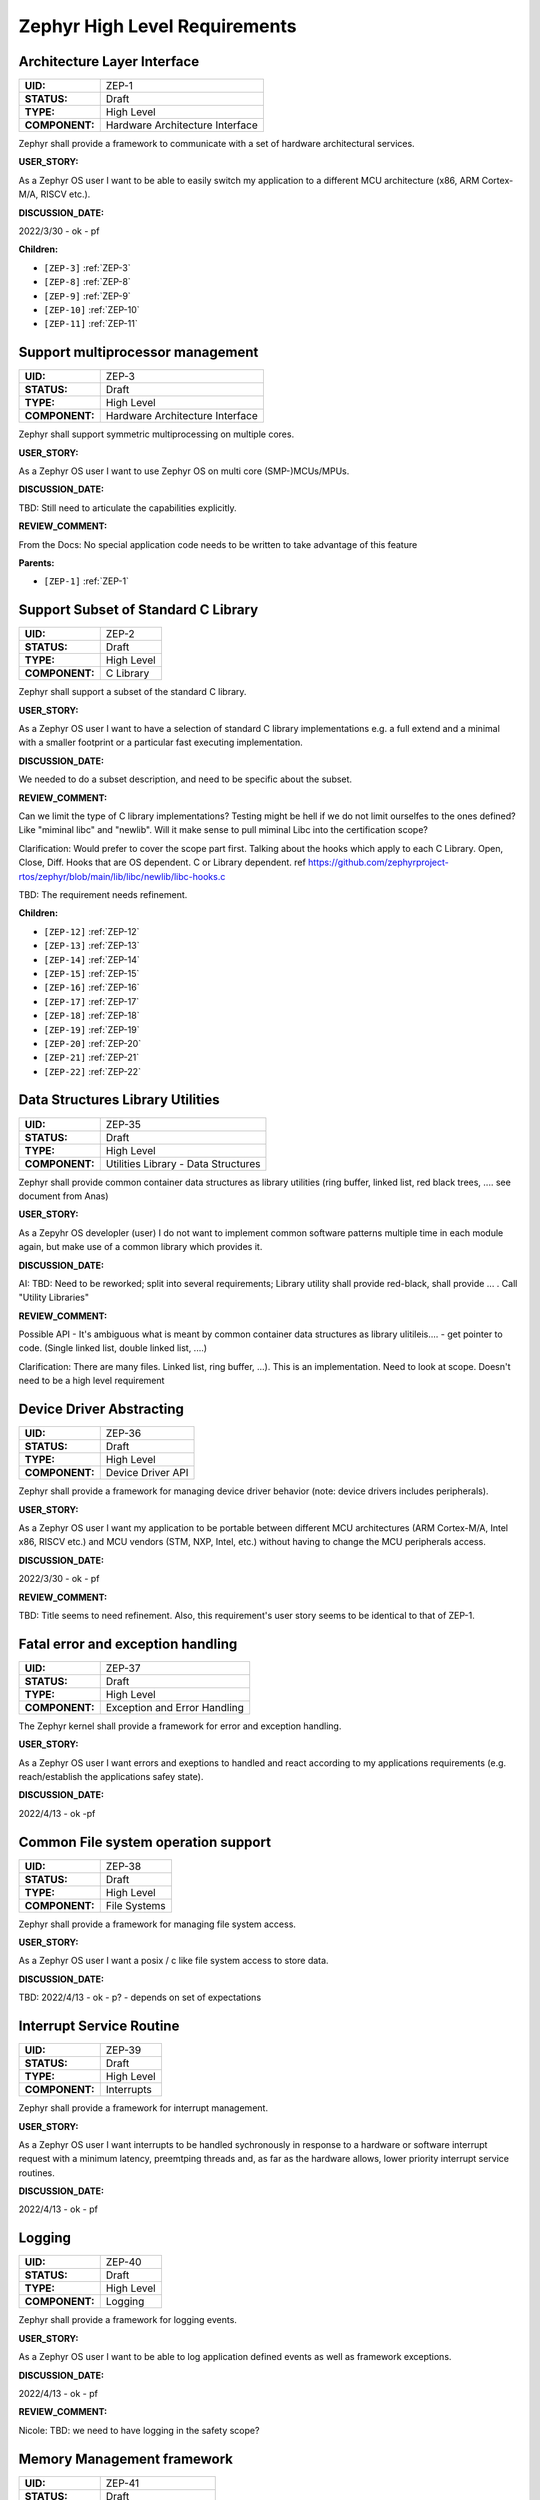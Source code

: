 Zephyr High Level Requirements
##############################

.. _ZEP-1:

Architecture Layer Interface
============================

.. list-table::
    :align: left
    :header-rows: 0

    * - **UID:**
      - ZEP-1
    * - **STATUS:**
      - Draft
    * - **TYPE:**
      - High Level
    * - **COMPONENT:**
      - Hardware Architecture Interface

Zephyr shall provide a framework to communicate with a set of hardware architectural services.

**USER_STORY:**

As a Zephyr OS user I want to be able to easily switch my application to a different MCU architecture (x86, ARM Cortex-M/A, RISCV etc.).

**DISCUSSION_DATE:**

2022/3/30 - ok - pf

**Children:**

- ``[ZEP-3]`` :ref:`ZEP-3`
- ``[ZEP-8]`` :ref:`ZEP-8`
- ``[ZEP-9]`` :ref:`ZEP-9`
- ``[ZEP-10]`` :ref:`ZEP-10`
- ``[ZEP-11]`` :ref:`ZEP-11`

.. _ZEP-3:

Support multiprocessor management
=================================

.. list-table::
    :align: left
    :header-rows: 0

    * - **UID:**
      - ZEP-3
    * - **STATUS:**
      - Draft
    * - **TYPE:**
      - High Level
    * - **COMPONENT:**
      - Hardware Architecture Interface

Zephyr shall support symmetric multiprocessing on multiple cores.

**USER_STORY:**

As a Zephyr OS user I want to use Zephyr OS on multi core (SMP-)MCUs/MPUs.

**DISCUSSION_DATE:**

TBD: Still need to articulate the capabilities explicitly.

**REVIEW_COMMENT:**

From the Docs: No special application code needs to be written to take advantage of this feature

**Parents:**

- ``[ZEP-1]`` :ref:`ZEP-1`

.. _ZEP-2:

Support Subset of Standard C Library
====================================

.. list-table::
    :align: left
    :header-rows: 0

    * - **UID:**
      - ZEP-2
    * - **STATUS:**
      - Draft
    * - **TYPE:**
      - High Level
    * - **COMPONENT:**
      - C Library

Zephyr shall support a subset of the standard C library.

**USER_STORY:**

As a Zephyr OS user I want to have a selection of standard C library implementations e.g. a full extend and a minimal with a smaller footprint or a particular fast executing implementation.

**DISCUSSION_DATE:**

We needed to do a subset description, and need to be specific about the subset.

**REVIEW_COMMENT:**

Can we limit the type of C library implementations? Testing might be hell if we do not limit ourselfes to the ones defined? Like "miminal libc" and "newlib". Will it make sense to pull miminal Libc into the certification scope?

Clarification: Would prefer to cover the scope part first. Talking about the hooks which apply to each C Library. Open, Close, Diff. Hooks that are OS dependent. C or Library dependent. ref https://github.com/zephyrproject-rtos/zephyr/blob/main/lib/libc/newlib/libc-hooks.c

TBD: The requirement needs refinement.

**Children:**

- ``[ZEP-12]`` :ref:`ZEP-12`
- ``[ZEP-13]`` :ref:`ZEP-13`
- ``[ZEP-14]`` :ref:`ZEP-14`
- ``[ZEP-15]`` :ref:`ZEP-15`
- ``[ZEP-16]`` :ref:`ZEP-16`
- ``[ZEP-17]`` :ref:`ZEP-17`
- ``[ZEP-18]`` :ref:`ZEP-18`
- ``[ZEP-19]`` :ref:`ZEP-19`
- ``[ZEP-20]`` :ref:`ZEP-20`
- ``[ZEP-21]`` :ref:`ZEP-21`
- ``[ZEP-22]`` :ref:`ZEP-22`

.. _ZEP-35:

Data Structures Library Utilities
=================================

.. list-table::
    :align: left
    :header-rows: 0

    * - **UID:**
      - ZEP-35
    * - **STATUS:**
      - Draft
    * - **TYPE:**
      - High Level
    * - **COMPONENT:**
      - Utilities Library - Data Structures

Zephyr shall provide common container data structures as library utilities   (ring buffer, linked list, red black trees, ....   see document from Anas)

**USER_STORY:**

As a Zepyhr OS developler (user) I do not want to implement common software patterns multiple time in each module again, but make use of a common library which provides it.

**DISCUSSION_DATE:**

AI: TBD: Need to be reworked;  split into several requirements;   Library utility shall provide red-black,   shall provide ...   .   Call "Utility Libraries"

**REVIEW_COMMENT:**

Possible API - It's ambiguous what is meant by common container data structures as library ulitileis.... - get pointer to code.   (Single linked list, double linked list, ....)

Clarification: There are many files. Linked list, ring buffer, ...). This is an implementation. Need to look at scope. Doesn't need to be a high level requirement

.. _ZEP-36:

Device Driver Abstracting
=========================

.. list-table::
    :align: left
    :header-rows: 0

    * - **UID:**
      - ZEP-36
    * - **STATUS:**
      - Draft
    * - **TYPE:**
      - High Level
    * - **COMPONENT:**
      - Device Driver API

Zephyr shall provide a framework for managing device driver behavior (note: device drivers includes peripherals).

**USER_STORY:**

As a Zephyr OS user I want my application to be portable between different MCU architectures (ARM Cortex-M/A, Intel x86, RISCV etc.) and MCU vendors (STM, NXP, Intel, etc.) without having to change the MCU peripherals access.

**DISCUSSION_DATE:**

2022/3/30 - ok - pf

**REVIEW_COMMENT:**

TBD: Title seems to need refinement. Also, this requirement's user story seems to be identical to that of ZEP-1.

.. _ZEP-37:

Fatal error and exception handling
==================================

.. list-table::
    :align: left
    :header-rows: 0

    * - **UID:**
      - ZEP-37
    * - **STATUS:**
      - Draft
    * - **TYPE:**
      - High Level
    * - **COMPONENT:**
      - Exception and Error Handling

The Zephyr kernel shall provide a framework for error and exception handling.

**USER_STORY:**

As a Zephyr OS user I want errors and exeptions to handled and react according to my applications requirements (e.g. reach/establish the applications safey state).

**DISCUSSION_DATE:**

2022/4/13 - ok -pf

.. _ZEP-38:

Common File system operation support
====================================

.. list-table::
    :align: left
    :header-rows: 0

    * - **UID:**
      - ZEP-38
    * - **STATUS:**
      - Draft
    * - **TYPE:**
      - High Level
    * - **COMPONENT:**
      - File Systems

Zephyr shall provide a framework for managing file system access.

**USER_STORY:**

As a Zephyr OS user I want a posix / c like file system access to store data.

**DISCUSSION_DATE:**

TBD: 2022/4/13 - ok - p? - depends on set of expectations

.. _ZEP-39:

Interrupt Service Routine
=========================

.. list-table::
    :align: left
    :header-rows: 0

    * - **UID:**
      - ZEP-39
    * - **STATUS:**
      - Draft
    * - **TYPE:**
      - High Level
    * - **COMPONENT:**
      - Interrupts

Zephyr shall provide a framework for interrupt management.

**USER_STORY:**

As a Zephyr OS user I want interrupts to be handled sychronously in response to a hardware or software interrupt request with a minimum latency, preemtping threads and, as far as the hardware allows, lower priority interrupt service routines.

**DISCUSSION_DATE:**

2022/4/13 - ok - pf

.. _ZEP-40:

Logging
=======

.. list-table::
    :align: left
    :header-rows: 0

    * - **UID:**
      - ZEP-40
    * - **STATUS:**
      - Draft
    * - **TYPE:**
      - High Level
    * - **COMPONENT:**
      - Logging

Zephyr shall provide a framework for logging events.

**USER_STORY:**

As a Zephyr OS user I want to be able to log application defined events as well as framework exceptions.

**DISCUSSION_DATE:**

2022/4/13 - ok - pf

**REVIEW_COMMENT:**

Nicole: TBD: we need to have logging in the safety scope?

.. _ZEP-41:

Memory Management framework
===========================

.. list-table::
    :align: left
    :header-rows: 0

    * - **UID:**
      - ZEP-41
    * - **STATUS:**
      - Draft
    * - **TYPE:**
      - High Level
    * - **COMPONENT:**
      - Memory Management

Zephyr shall support a memory management framework.

**USER_STORY:**

As a Zephyr OS user I want memory to be allocated and protected to my application threads preventing mistakenly access to foreign memory as far as the hardware allows.

**DISCUSSION_DATE:**

2022/10/25 - ok

.. _ZEP-42:

Power Management
================

.. list-table::
    :align: left
    :header-rows: 0

    * - **UID:**
      - ZEP-42
    * - **STATUS:**
      - Draft
    * - **TYPE:**
      - High Level
    * - **COMPONENT:**
      - Power Management

Zephyr shall provide an interface to control hardware power states.

**USER_STORY:**

As a Zephyr OS user I want to be able to control the power mode of the MCU and its peripherals to take advantage of the hardward features and to be able to implement low power or battery driven long life applications.

**DISCUSSION_DATE:**

2022/5/25 - ok pf-ok

.. _ZEP-43:

Mutex
=====

.. list-table::
    :align: left
    :header-rows: 0

    * - **UID:**
      - ZEP-43
    * - **STATUS:**
      - Draft
    * - **TYPE:**
      - High Level
    * - **COMPONENT:**
      - Thread Communication

Zephyr shall provide an interface for managing communcation between threads.

**USER_STORY:**

As a Zephyr OS user I want to able to exchange information between threads in a thread-safe manner guaranteeing data consistence.

**DISCUSSION_DATE:**

2022/5/25 - ok  - pf-ok

.. _ZEP-44:

Multiple CPU scheduling
=======================

.. list-table::
    :align: left
    :header-rows: 0

    * - **UID:**
      - ZEP-44
    * - **STATUS:**
      - Draft
    * - **TYPE:**
      - High Level
    * - **COMPONENT:**
      - Thread Mapping (should it just be scheduling)

Zephyr shall support scheduling of threads on multiple hardware CPUs.

**USER_STORY:**

As a Zephyr OS user I want Zephyr OS to run on MCUs/CPUs with one or more CPU cores.

**DISCUSSION_DATE:**

pf-ok

.. _ZEP-4:

Scheduling
==========

.. list-table::
    :align: left
    :header-rows: 0

    * - **UID:**
      - ZEP-4
    * - **STATUS:**
      - Draft
    * - **TYPE:**
      - High Level
    * - **COMPONENT:**
      - Thread Scheduling

Zephyr shall provide an interface to assign a thread to a specific CPU.

**USER_STORY:**

As a Zephyr OS user, I want to be able to control which thread will run on which CPU.

**DISCUSSION_DATE:**

pf-ok

**REVIEW_COMMENT:**

TBD: The statement contains two separate statements.

.. _ZEP-5:

Managing threads
================

.. list-table::
    :align: left
    :header-rows: 0

    * - **UID:**
      - ZEP-5
    * - **STATUS:**
      - Draft
    * - **TYPE:**
      - High Level
    * - **COMPONENT:**
      - Threads

Zephyr shall provide a framework for managing multiple threads of execution.

**USER_STORY:**

As a Zephyr OS user, I want to be able to manage the execute of multiple threads with different priorities.

**DISCUSSION_DATE:**

pf-ok

**REVIEW_COMMENT:**

TBD: Nothing about priorities...

.. _ZEP-6:

Timers
======

.. list-table::
    :align: left
    :header-rows: 0

    * - **UID:**
      - ZEP-6
    * - **STATUS:**
      - Draft
    * - **TYPE:**
      - High Level
    * - **COMPONENT:**
      - Timers

Zephyr shall provide a framework for managing time-based events.

**USER_STORY:**

As a Zephyr OS user, I want to start, suspend, resume and stop timers which shall trigger an event on a set expiration time.

**DISCUSSION_DATE:**

pf-ok

**REVIEW_COMMENT:**

TBD: Do we need requirements on scheduling latency?

**Children:**

- ``[ZEP-27]`` :ref:`ZEP-27`
- ``[ZEP-28]`` :ref:`ZEP-28`

.. _ZEP-7:

Tracing
=======

.. list-table::
    :align: left
    :header-rows: 0

    * - **UID:**
      - ZEP-7
    * - **STATUS:**
      - Draft
    * - **TYPE:**
      - High Level
    * - **COMPONENT:**
      - Tracing

Zepyhr shall provide a framework mechanism for tracing low level system operations  (NOTE: system calls, interrupts, kernel calls, thread, synchronization, etc.).

**USER_STORY:**

As a Zephyr OS user, I want to be able to trace different OS operations.

**DISCUSSION_DATE:**

Moved

**REVIEW_COMMENT:**

TBD: What are low level system operations in this context?

